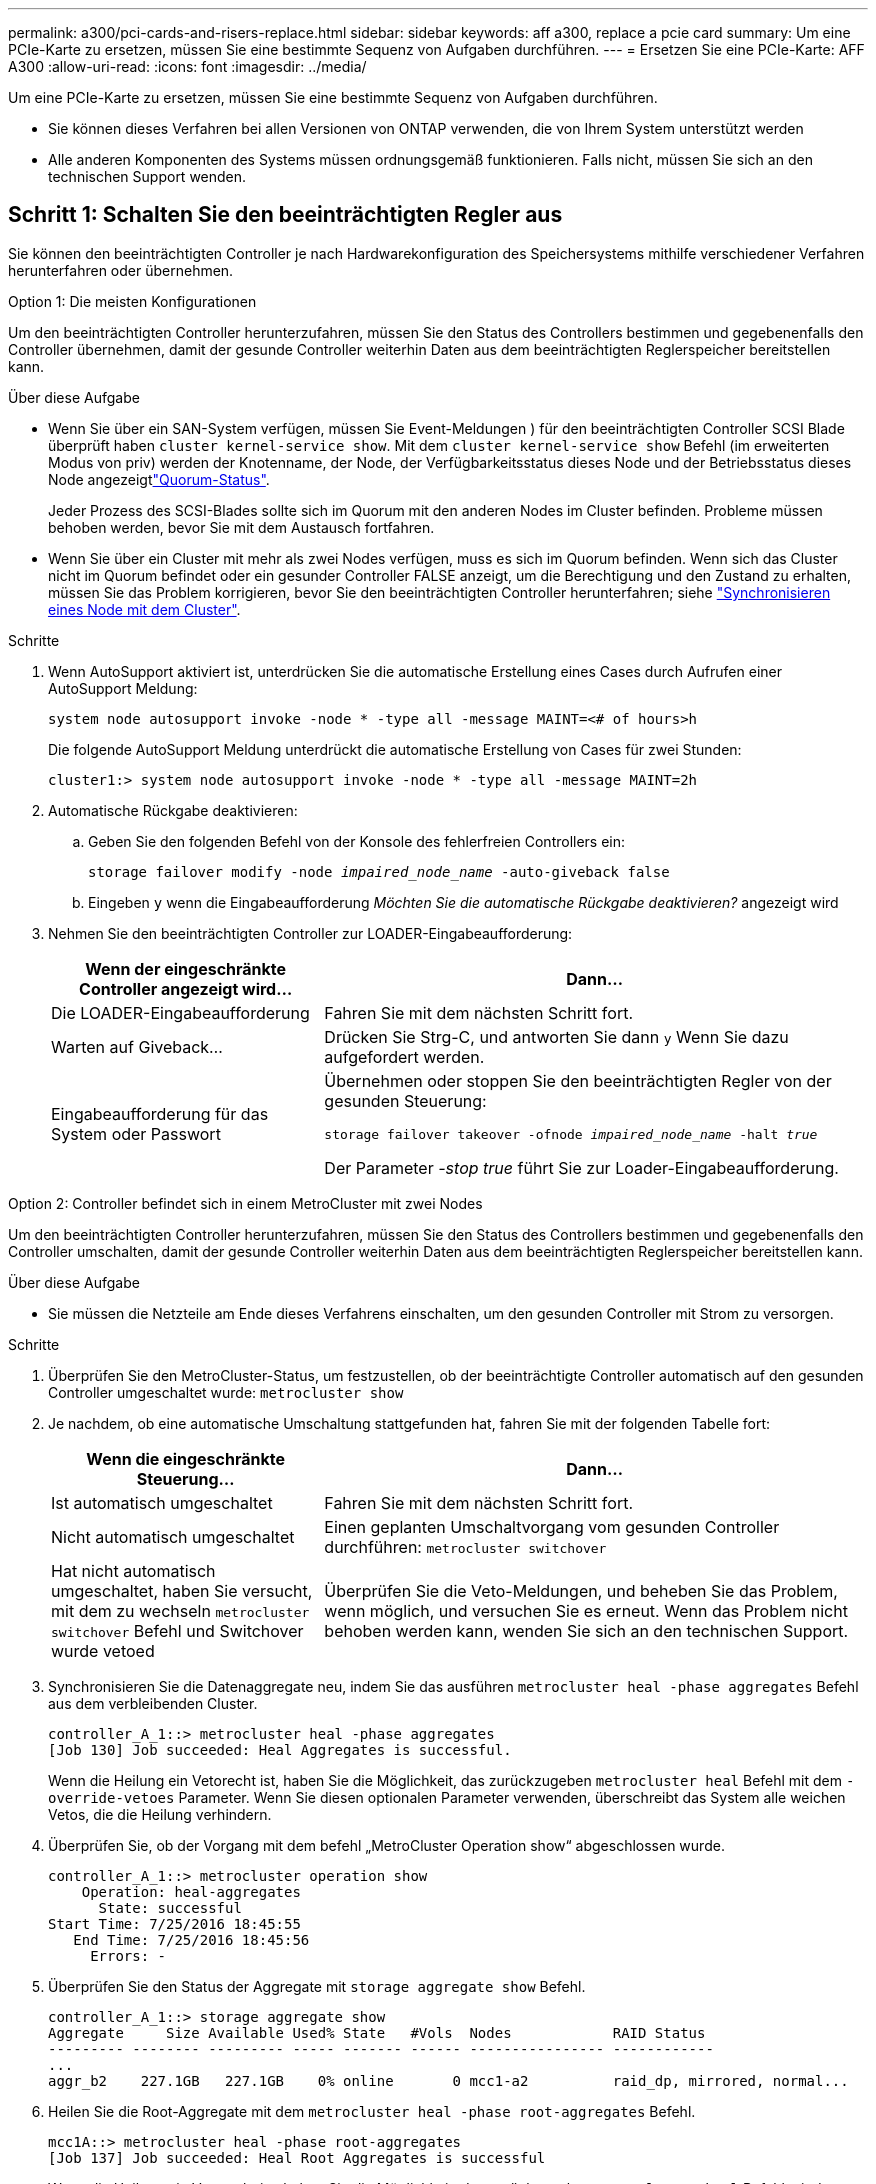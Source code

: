 ---
permalink: a300/pci-cards-and-risers-replace.html 
sidebar: sidebar 
keywords: aff a300, replace a pcie card 
summary: Um eine PCIe-Karte zu ersetzen, müssen Sie eine bestimmte Sequenz von Aufgaben durchführen. 
---
= Ersetzen Sie eine PCIe-Karte: AFF A300
:allow-uri-read: 
:icons: font
:imagesdir: ../media/


[role="lead"]
Um eine PCIe-Karte zu ersetzen, müssen Sie eine bestimmte Sequenz von Aufgaben durchführen.

* Sie können dieses Verfahren bei allen Versionen von ONTAP verwenden, die von Ihrem System unterstützt werden
* Alle anderen Komponenten des Systems müssen ordnungsgemäß funktionieren. Falls nicht, müssen Sie sich an den technischen Support wenden.




== Schritt 1: Schalten Sie den beeinträchtigten Regler aus

Sie können den beeinträchtigten Controller je nach Hardwarekonfiguration des Speichersystems mithilfe verschiedener Verfahren herunterfahren oder übernehmen.

[role="tabbed-block"]
====
.Option 1: Die meisten Konfigurationen
--
Um den beeinträchtigten Controller herunterzufahren, müssen Sie den Status des Controllers bestimmen und gegebenenfalls den Controller übernehmen, damit der gesunde Controller weiterhin Daten aus dem beeinträchtigten Reglerspeicher bereitstellen kann.

.Über diese Aufgabe
* Wenn Sie über ein SAN-System verfügen, müssen Sie Event-Meldungen ) für den beeinträchtigten Controller SCSI Blade überprüft haben  `cluster kernel-service show`. Mit dem `cluster kernel-service show` Befehl (im erweiterten Modus von priv) werden der Knotenname,  der Node, der Verfügbarkeitsstatus dieses Node und der Betriebsstatus dieses Node angezeigtlink:https://docs.netapp.com/us-en/ontap/system-admin/display-nodes-cluster-task.html["Quorum-Status"].
+
Jeder Prozess des SCSI-Blades sollte sich im Quorum mit den anderen Nodes im Cluster befinden. Probleme müssen behoben werden, bevor Sie mit dem Austausch fortfahren.

* Wenn Sie über ein Cluster mit mehr als zwei Nodes verfügen, muss es sich im Quorum befinden. Wenn sich das Cluster nicht im Quorum befindet oder ein gesunder Controller FALSE anzeigt, um die Berechtigung und den Zustand zu erhalten, müssen Sie das Problem korrigieren, bevor Sie den beeinträchtigten Controller herunterfahren; siehe link:https://docs.netapp.com/us-en/ontap/system-admin/synchronize-node-cluster-task.html?q=Quorum["Synchronisieren eines Node mit dem Cluster"^].


.Schritte
. Wenn AutoSupport aktiviert ist, unterdrücken Sie die automatische Erstellung eines Cases durch Aufrufen einer AutoSupport Meldung:
+
`system node autosupport invoke -node * -type all -message MAINT=<# of hours>h`

+
Die folgende AutoSupport Meldung unterdrückt die automatische Erstellung von Cases für zwei Stunden:

+
`cluster1:> system node autosupport invoke -node * -type all -message MAINT=2h`

. Automatische Rückgabe deaktivieren:
+
.. Geben Sie den folgenden Befehl von der Konsole des fehlerfreien Controllers ein:
+
`storage failover modify -node _impaired_node_name_ -auto-giveback false`

.. Eingeben `y` wenn die Eingabeaufforderung _Möchten Sie die automatische Rückgabe deaktivieren?_ angezeigt wird


. Nehmen Sie den beeinträchtigten Controller zur LOADER-Eingabeaufforderung:
+
[cols="1,2"]
|===
| Wenn der eingeschränkte Controller angezeigt wird... | Dann... 


 a| 
Die LOADER-Eingabeaufforderung
 a| 
Fahren Sie mit dem nächsten Schritt fort.



 a| 
Warten auf Giveback...
 a| 
Drücken Sie Strg-C, und antworten Sie dann `y` Wenn Sie dazu aufgefordert werden.



 a| 
Eingabeaufforderung für das System oder Passwort
 a| 
Übernehmen oder stoppen Sie den beeinträchtigten Regler von der gesunden Steuerung:

`storage failover takeover -ofnode _impaired_node_name_ -halt _true_`

Der Parameter _-stop true_ führt Sie zur Loader-Eingabeaufforderung.

|===


--
.Option 2: Controller befindet sich in einem MetroCluster mit zwei Nodes
--
Um den beeinträchtigten Controller herunterzufahren, müssen Sie den Status des Controllers bestimmen und gegebenenfalls den Controller umschalten, damit der gesunde Controller weiterhin Daten aus dem beeinträchtigten Reglerspeicher bereitstellen kann.

.Über diese Aufgabe
* Sie müssen die Netzteile am Ende dieses Verfahrens einschalten, um den gesunden Controller mit Strom zu versorgen.


.Schritte
. Überprüfen Sie den MetroCluster-Status, um festzustellen, ob der beeinträchtigte Controller automatisch auf den gesunden Controller umgeschaltet wurde: `metrocluster show`
. Je nachdem, ob eine automatische Umschaltung stattgefunden hat, fahren Sie mit der folgenden Tabelle fort:
+
[cols="1,2"]
|===
| Wenn die eingeschränkte Steuerung... | Dann... 


 a| 
Ist automatisch umgeschaltet
 a| 
Fahren Sie mit dem nächsten Schritt fort.



 a| 
Nicht automatisch umgeschaltet
 a| 
Einen geplanten Umschaltvorgang vom gesunden Controller durchführen: `metrocluster switchover`



 a| 
Hat nicht automatisch umgeschaltet, haben Sie versucht, mit dem zu wechseln `metrocluster switchover` Befehl und Switchover wurde vetoed
 a| 
Überprüfen Sie die Veto-Meldungen, und beheben Sie das Problem, wenn möglich, und versuchen Sie es erneut. Wenn das Problem nicht behoben werden kann, wenden Sie sich an den technischen Support.

|===
. Synchronisieren Sie die Datenaggregate neu, indem Sie das ausführen `metrocluster heal -phase aggregates` Befehl aus dem verbleibenden Cluster.
+
[listing]
----
controller_A_1::> metrocluster heal -phase aggregates
[Job 130] Job succeeded: Heal Aggregates is successful.
----
+
Wenn die Heilung ein Vetorecht ist, haben Sie die Möglichkeit, das zurückzugeben `metrocluster heal` Befehl mit dem `-override-vetoes` Parameter. Wenn Sie diesen optionalen Parameter verwenden, überschreibt das System alle weichen Vetos, die die Heilung verhindern.

. Überprüfen Sie, ob der Vorgang mit dem befehl „MetroCluster Operation show“ abgeschlossen wurde.
+
[listing]
----
controller_A_1::> metrocluster operation show
    Operation: heal-aggregates
      State: successful
Start Time: 7/25/2016 18:45:55
   End Time: 7/25/2016 18:45:56
     Errors: -
----
. Überprüfen Sie den Status der Aggregate mit `storage aggregate show` Befehl.
+
[listing]
----
controller_A_1::> storage aggregate show
Aggregate     Size Available Used% State   #Vols  Nodes            RAID Status
--------- -------- --------- ----- ------- ------ ---------------- ------------
...
aggr_b2    227.1GB   227.1GB    0% online       0 mcc1-a2          raid_dp, mirrored, normal...
----
. Heilen Sie die Root-Aggregate mit dem `metrocluster heal -phase root-aggregates` Befehl.
+
[listing]
----
mcc1A::> metrocluster heal -phase root-aggregates
[Job 137] Job succeeded: Heal Root Aggregates is successful
----
+
Wenn die Heilung ein Vetorecht ist, haben Sie die Möglichkeit, das zurückzugeben `metrocluster heal` Befehl mit dem Parameter -override-vetoes. Wenn Sie diesen optionalen Parameter verwenden, überschreibt das System alle weichen Vetos, die die Heilung verhindern.

. Stellen Sie sicher, dass der Heilungsvorgang abgeschlossen ist, indem Sie den verwenden `metrocluster operation show` Befehl auf dem Ziel-Cluster:
+
[listing]
----

mcc1A::> metrocluster operation show
  Operation: heal-root-aggregates
      State: successful
 Start Time: 7/29/2016 20:54:41
   End Time: 7/29/2016 20:54:42
     Errors: -
----
. Trennen Sie am Controller-Modul mit eingeschränkter Betriebsstörung die Netzteile.


--
====


== Schritt 2: Öffnen Sie das Controller-Modul

Um auf Komponenten innerhalb des Controllers zuzugreifen, müssen Sie zuerst das Controller-Modul aus dem System entfernen und dann die Abdeckung am Controller-Modul entfernen.

. Wenn Sie nicht bereits geerdet sind, sollten Sie sich richtig Erden.
. Lösen Sie den Haken- und Schlaufenriemen, mit dem die Kabel am Kabelführungsgerät befestigt sind, und ziehen Sie dann die Systemkabel und SFPs (falls erforderlich) vom Controller-Modul ab, um zu verfolgen, wo die Kabel angeschlossen waren.
+
Lassen Sie die Kabel im Kabelverwaltungs-Gerät so, dass bei der Neuinstallation des Kabelverwaltungsgeräts die Kabel organisiert sind.

. Entfernen Sie die Kabelführungsgeräte von der linken und rechten Seite des Controller-Moduls und stellen Sie sie zur Seite.
+
image::../media/drw_32xx_cbl_mgmt_arm.png[Entfernen der Kabelführungsarme][]

. Lösen Sie die Daumenschraube am Nockengriff am Controller-Modul.
+
image::../media/drw_8020_cam_handle_thumbscrew.png[Lösen der Flügelschraube, um den Nockengriff zu öffnen]

+
|===


 a| 
image:../media/icon_round_1.png["Legende Nummer 1"]
| Flügelschraube 


 a| 
image:../media/icon_round_2.png["Legende Nummer 2"]
 a| 
CAM-Griff

|===
. Ziehen Sie den Nockengriff nach unten, und schieben Sie das Controller-Modul aus dem Gehäuse.
+
Stellen Sie sicher, dass Sie die Unterseite des Controller-Moduls unterstützen, während Sie es aus dem Gehäuse schieben.





== Schritt 3: Ersetzen Sie eine PCIe-Karte

Um eine PCIe-Karte zu ersetzen, suchen Sie sie im Controller und befolgen Sie die Schritte.

. Wenn Sie nicht bereits geerdet sind, sollten Sie sich richtig Erden.
. Lösen Sie die Flügelschraube an der Seitenabdeckung des Controller-Moduls.
. Drehen Sie die Seitenabdeckung vom Controller-Modul ab.
+
image::../media/drw_rxl_pcie.png[Entfernen oder Installieren einer PCIe-Karte]

+
|===


 a| 
image:../media/icon_round_1.png["Legende Nummer 1"]
| Seitenabdeckung 


 a| 
image:../media/icon_round_2.png["Legende Nummer 2"]
 a| 
PCIe-Karte

|===
. Entfernen Sie die PCIe-Karte aus dem Controller-Modul und legen Sie sie beiseite.
. Setzen Sie die Ersatz-PCIe-Karte ein.
+
Achten Sie darauf, dass Sie die Karte richtig im Steckplatz ausrichten und sogar Druck auf die Karte ausüben, wenn Sie sie in der Steckdose einsetzen. Die PCIe-Karte muss vollständig und gleichmäßig im Steckplatz eingesetzt sein.

+

NOTE: Wenn Sie eine Karte in den unteren Steckplatz einsetzen und den Kartensteckplatz nicht gut sehen können, entfernen Sie die obere Karte, damit Sie den Kartensteckplatz sehen, die Karte installieren und dann die Karte, die Sie aus dem oberen Steckplatz entfernt haben, wieder einsetzen können.

. Schließen Sie die Seitenabdeckung, und ziehen Sie die Daumenschraube fest.




== Schritt 4: Installieren Sie den Controller neu

Nachdem Sie eine Komponente im Controller-Modul ausgetauscht haben, müssen Sie das Controller-Modul im Systemgehäuse neu installieren und starten.

. Wenn Sie nicht bereits geerdet sind, sollten Sie sich richtig Erden.
. Richten Sie das Ende des Controller-Moduls an der Öffnung im Gehäuse aus, und drücken Sie dann vorsichtig das Controller-Modul zur Hälfte in das System.
+

NOTE: Setzen Sie das Controller-Modul erst dann vollständig in das Chassis ein, wenn Sie dazu aufgefordert werden.

. Das System nach Bedarf neu einsetzen.
+
Wenn Sie die Medienkonverter (QSFPs oder SFPs) entfernt haben, sollten Sie diese erneut installieren, wenn Sie Glasfaserkabel verwenden.

. Führen Sie die Neuinstallation des Controller-Moduls durch:
+
Das Controller-Modul beginnt zu booten, sobald es vollständig im Gehäuse sitzt.

+
[cols="1,2"]
|===
| Ihr System befindet sich in... | Führen Sie dann folgende Schritte aus... 


 a| 
Ein HA-Paar
 a| 
.. Schieben Sie das Steuermodul fest in die offene Position, bis es auf die Mittelebene trifft und vollständig sitzt, und schließen Sie dann den Nockengriff in die verriegelte Position. Ziehen Sie die Flügelschraube am Nockengriff auf der Rückseite des Controller-Moduls fest.
+

NOTE: Beim Einschieben des Controller-Moduls in das Gehäuse keine übermäßige Kraft verwenden, um Schäden an den Anschlüssen zu vermeiden.

.. Wenn Sie dies noch nicht getan haben, installieren Sie das Kabelverwaltungsgerät neu.
.. Wenn Sie dies noch nicht getan haben, schließen Sie die Kabel wieder am Controller-Modul an.
.. Verbinden Sie die Kabel mit dem Haken- und Schlaufenband mit dem Kabelmanagement-Gerät.




 a| 
MetroCluster Konfiguration mit zwei Nodes
 a| 
.. Schieben Sie das Steuermodul fest in die offene Position, bis es auf die Mittelebene trifft und vollständig sitzt, und schließen Sie dann den Nockengriff in die verriegelte Position. Ziehen Sie die Flügelschraube am Nockengriff auf der Rückseite des Controller-Moduls fest.
+

NOTE: Beim Einschieben des Controller-Moduls in das Gehäuse keine übermäßige Kraft verwenden, um Schäden an den Anschlüssen zu vermeiden.

.. Wenn Sie dies noch nicht getan haben, installieren Sie das Kabelverwaltungsgerät neu.
.. Wenn Sie dies noch nicht getan haben, schließen Sie die Kabel wieder am Controller-Modul an.
.. Verbinden Sie die Kabel mit dem Haken- und Schlaufenband mit dem Kabelmanagement-Gerät.
.. Schließen Sie die Stromkabel wieder an die Netzteile und an die Stromquellen an, und schalten Sie dann den Netzstrom ein, um den Bootvorgang zu starten.


|===
. Wenn Ihr System für 10-GbE-Cluster-Interconnect und Datenverbindungen auf 40-GbE-NICs oder Onboard-Ports konfiguriert ist, konvertieren Sie diese Ports mithilfe des cadmin-Befehls aus dem Wartungsmodus in 10-GbE-Verbindungen.
+

NOTE: Achten Sie darauf, den Wartungsmodus nach Abschluss der Konvertierung zu beenden.

. Zurückkehren des Controllers in den normalen Betrieb:
+
[cols="1,2"]
|===
| Ihr System befindet sich in... | Geben Sie diesen Befehl über die Konsole des Partners aus... 


 a| 
Ein HA-Paar
 a| 
`storage failover giveback -ofnode _impaired_node_name_`



 a| 
MetroCluster Konfiguration mit zwei Nodes
 a| 
Fahren Sie mit dem nächsten Schritt fort. Das Verfahren zum Wechsel von MetroCluster erfolgt bei der nächsten Aufgabe des Ersatzprozesses.

|===
. Wenn die automatische Rückübertragung deaktiviert wurde, aktivieren Sie sie erneut: `storage failover modify -node local -auto-giveback true`




== Schritt 5 (nur MetroCluster mit zwei Nodes): Zurückschalten des Aggregats

Dieser Task gilt nur für MetroCluster-Konfigurationen mit zwei Nodes.

.Schritte
. Vergewissern Sie sich, dass sich alle Nodes im befinden `enabled` Bundesland: `metrocluster node show`
+
[listing]
----
cluster_B::>  metrocluster node show

DR                           Configuration  DR
Group Cluster Node           State          Mirroring Mode
----- ------- -------------- -------------- --------- --------------------
1     cluster_A
              controller_A_1 configured     enabled   heal roots completed
      cluster_B
              controller_B_1 configured     enabled   waiting for switchback recovery
2 entries were displayed.
----
. Überprüfen Sie, ob die Neusynchronisierung auf allen SVMs abgeschlossen ist: `metrocluster vserver show`
. Überprüfen Sie, ob die automatischen LIF-Migrationen durch die heilenden Vorgänge erfolgreich abgeschlossen wurden: `metrocluster check lif show`
. Führen Sie den Wechsel zurück mit dem aus `metrocluster switchback` Befehl von einem beliebigen Node im verbleibenden Cluster
. Stellen Sie sicher, dass der Umkehrvorgang abgeschlossen ist: `metrocluster show`
+
Der Vorgang zum zurückwechseln wird weiterhin ausgeführt, wenn sich ein Cluster im befindet `waiting-for-switchback` Bundesland:

+
[listing]
----
cluster_B::> metrocluster show
Cluster              Configuration State    Mode
--------------------	------------------- 	---------
 Local: cluster_B configured       	switchover
Remote: cluster_A configured       	waiting-for-switchback
----
+
Der Vorgang zum zurückwechseln ist abgeschlossen, wenn sich die Cluster im befinden `normal` Bundesland:

+
[listing]
----
cluster_B::> metrocluster show
Cluster              Configuration State    Mode
--------------------	------------------- 	---------
 Local: cluster_B configured      		normal
Remote: cluster_A configured      		normal
----
+
Wenn ein Wechsel eine lange Zeit in Anspruch nimmt, können Sie den Status der in-progress-Basispläne über die überprüfen `metrocluster config-replication resync-status show` Befehl.

. Wiederherstellung beliebiger SnapMirror oder SnapVault Konfigurationen




== Schritt 6: Senden Sie das fehlgeschlagene Teil an NetApp zurück

Senden Sie das fehlerhafte Teil wie in den dem Kit beiliegenden RMA-Anweisungen beschrieben an NetApp zurück.  https://mysupport.netapp.com/site/info/rma["Rückgabe und Austausch von Teilen"]Weitere Informationen finden Sie auf der Seite.
